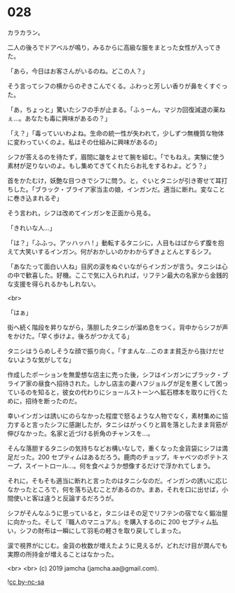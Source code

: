#+OPTIONS: toc:nil
#+OPTIONS: -:nil
#+OPTIONS: ^:{}
 
* 028

  カラカラン。

  二人の後ろでドアベルが鳴り，みるからに高級な服をまとった女性が入ってきた。

  「あら，今日はお客さんがいるのね。どこの人？」

  そう言ってシフの横からのぞきこんでくる。ふわっと芳しい香りが鼻をくすぐった。

  「あ，ちょっと」驚いたシフの手が止まる。「ふぅーん，マジカ回復減退の薬ねぇ…。あなたも毒に興味があるの？」

  「え？」「毒っていいわよね。生命の統一性が失われて，少しずつ無機質な物体に変わっていくのよ。私はその仕組みに興味があるの」

  シフが答えるのを待たず，眉間に皺をよせて腕を組む。「でもねえ。実験に使う素材が足りないのよ。もし集めてきてくれたらお礼をするわよ。どう？」

  首をかたむけ，妖艶な目つきでシフに問う。と，ぐいとタニシが引き寄せて耳打ちした。「ブラック・ブライア家当主の娘，インガンだ。適当に断れ。変なことに巻き込まれるぞ」

  そう言われ，シフは改めてインガンを正面から見る。

  「きれいな人…」

  「は？」「ふふっ。アッハッハ ! 」動転するタニシに，人目もはばからず腹を抱えて大笑いするインガン。何がおかしいのかわからずきょとんとするシフ。

  「あなたって面白い人ね」目尻の涙をぬぐいながらインガンが言う。タニシは心の中で歓喜した。好機。ここで気に入られれば，リフテン最大の名家から金銭的な支援を得られるかもしれない。

  <br>

  「はぁ」

  街へ続く階段を昇りながら，落胆したタニシが溜め息をつく。背中からシフが声をかけた。「早く歩けよ。後ろがつかえてる」

  タニシはうらめしそうな顔で振り向く。「すまんな…このまま貧乏から抜けだせないような気がしてな」

  作成したポーションを無愛想な店主に売った後，シフはインガンにブラック・ブライア家の昼食へ招待された。しかし店主の妻ハフジョルグが足を悪くして困っているのを知ると，彼女の代わりにショールストーンへ鉱石標本を取りに行くために，招待を断ったのだ。

  幸いインガンは誘いにのらなかった程度で怒るような人物でなく，素材集めに協力すると言ったシフに感謝したが，タニシはがっくりと肩を落としたまま背筋が伸びなかった。名家と近づける折角のチャンスを…。

  そんな落胆するタニシの気持ちなどお構いなしで，重くなった金貨袋にシフは満足だった。200 セプティムはあるだろう。鹿肉のチョップ，キャベツのポテトスープ，スイートロール…。何を食べようか想像するだけで浮かれてしまう。

  それに，そもそも適当に断れと言ったのはタニシなのだ。インガンの誘いに応じなかったところで，何を落ち込むことがあるのか。まあ，それを口に出せば，小間使いと客は違うと反論するだろうが。

  シフがそんなふうに思っていると，タニシはその足でリフテンの宿でなく鍛冶屋に向かった。そして『職人のマニュアル』を購入するのに 200 セプティム払い，シフの財布は一瞬にして羽毛の軽さを取り戻してしまった。

  涙で視界がにじむ。金貨の枚数が増えたように見えるが，どれだけ目が潤んでも実際の所持金が増えることはなかった。

  

  <br>
  <br>
  (c) 2019 jamcha (jamcha.aa@gmail.com).

  ![[https://i.creativecommons.org/l/by-nc-sa/4.0/88x31.png][cc by-nc-sa]]
